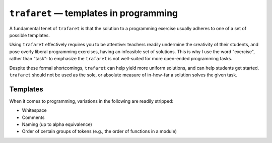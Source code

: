 ``trafaret`` — templates in programming
=======================================

.. image:: https://travis-ci.org/oleks/trafaret.svg?branch=python3
    :target: https://travis-ci.org/oleks/trafaret

A fundamental tenet of ``trafaret`` is that the solution to a programming
exercise usually adheres to one of a set of possible templates.

Using ``trafaret`` effectively requires you to be attentive: teachers readily
undermine the creativity of their students, and pose overly liberal programming
exercises, having an infeasible set of solutions. This is why I use the word
"exercise", rather than "task": to emphasize the ``trafaret`` is not
well-suited for more open-ended programming tasks.

Despite these formal shortcomings, ``trafaret`` can help yield more uniform
solutions, and can help students get started. ``trafaret`` should not be used
as the sole, or absolute measure of in-how-far a solution solves the given
task.

Templates
---------

When it comes to programming, variations in the following are readily stripped:

* Whitespace
* Comments
* Naming (up to alpha equivalence)
* Order of certain groups of tokens (e.g., the order of functions in a module)
